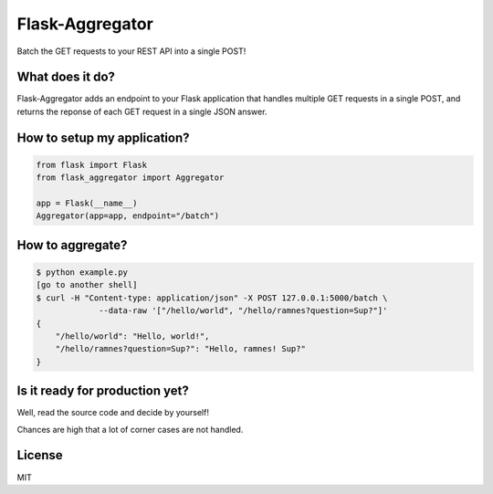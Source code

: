 Flask-Aggregator
================

Batch the GET requests to your REST API into a single POST!


What does it do?
----------------

Flask-Aggregator adds an endpoint to your Flask application that handles
multiple GET requests in a single POST, and returns the reponse of each GET
request in a single JSON answer.


How to setup my application?
----------------------------

.. code-block:: python

   from flask import Flask
   from flask_aggregator import Aggregator

   app = Flask(__name__)
   Aggregator(app=app, endpoint="/batch")


How to aggregate?
-----------------------------------

.. code-block:: sh

   $ python example.py
   [go to another shell]
   $ curl -H "Content-type: application/json" -X POST 127.0.0.1:5000/batch \
                --data-raw '["/hello/world", "/hello/ramnes?question=Sup?"]'
   {
       "/hello/world": "Hello, world!",
       "/hello/ramnes?question=Sup?": "Hello, ramnes! Sup?"
   }


Is it ready for production yet?
-------------------------------

Well, read the source code and decide by yourself!

Chances are high that a lot of corner cases are not handled.


License
-------

MIT
